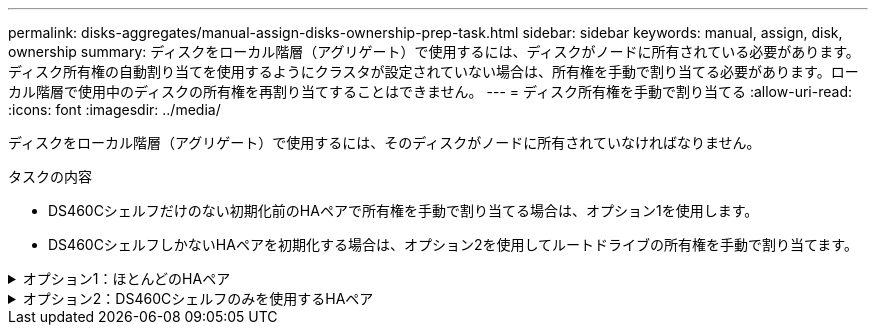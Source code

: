 ---
permalink: disks-aggregates/manual-assign-disks-ownership-prep-task.html 
sidebar: sidebar 
keywords: manual, assign, disk, ownership 
summary: ディスクをローカル階層（アグリゲート）で使用するには、ディスクがノードに所有されている必要があります。ディスク所有権の自動割り当てを使用するようにクラスタが設定されていない場合は、所有権を手動で割り当てる必要があります。ローカル階層で使用中のディスクの所有権を再割り当てすることはできません。 
---
= ディスク所有権を手動で割り当てる
:allow-uri-read: 
:icons: font
:imagesdir: ../media/


[role="lead"]
ディスクをローカル階層（アグリゲート）で使用するには、そのディスクがノードに所有されていなければなりません。

.タスクの内容
* DS460Cシェルフだけのない初期化前のHAペアで所有権を手動で割り当てる場合は、オプション1を使用します。
* DS460CシェルフしかないHAペアを初期化する場合は、オプション2を使用してルートドライブの所有権を手動で割り当てます。


.オプション1：ほとんどのHAペア
[%collapsible]
====
DS460CシェルフだけのないHAペアで初期化を実行していない場合は、次の手順に従って手動で所有権を割り当てます。

.タスクの内容
* 所有権を割り当てるディスクは、所有権を割り当てるノードに物理的にケーブル接続されたシェルフに含まれている必要があります。
* ローカル階層（アグリゲート）内のディスクを使用する場合：
+
** ディスクをローカル階層（アグリゲート）で使用するには、そのディスクがノードに所有されていなければなりません。
** ローカル階層（アグリゲート）で使用中のディスクの所有権を再割り当てすることはできません。




.手順
. CLIを使用して、所有権が未設定のディスクをすべて表示します。
+
`storage disk show -container-type unassigned`

. それぞれのディスクを割り当てます。
+
`storage disk assign -disk _disk_name_ -owner _owner_name_`

+
ワイルドカード文字を使用すると、一度に複数のディスクを割り当てることができます。すでに別のノードで所有されているスペアディスクを再割り当てする場合は、「-force」オプションを使用する必要があります。



====
.オプション2：DS460Cシェルフのみを使用するHAペア
[%collapsible]
====
初期化するHAペアで、DS460Cシェルフしかない場合は、次の手順に従ってルートドライブの所有権を手動で割り当てます。

.タスクの内容
* DS460Cシェルフのみを含むHAペアを初期化する場合は、ハーフドロワーのポリシーに準拠するようにルートドライブを手動で割り当てる必要があります。
+
HAペアの初期化（ブートアップ）後、ディスク所有権の自動割り当てが自動的に有効になり、ハーフドロワーポリシーを使用して残りのドライブ（ルートドライブ以外）と今後追加されるドライブ（障害ディスクの交換、「low spares」メッセージへの応答、容量の追加など）に所有権が割り当てられます。

+
ハーフドロワーポリシーについては、のトピックlink:disk-autoassignment-policy-concept.html["ディスク所有権の自動割り当てについて"]を参照してください。

* DS460Cシェルフに8TBを超えるNL-SASドライブを搭載する場合、RAIDにはHAペアごとに最低10本のドライブ（各ノードに5本）が必要です。


.手順
. DS460Cシェルフがフル装備されていない場合は、次の手順を実行します。フル装備されていない場合は、次の手順に進みます。
+
.. まず、各ドロワーの前列（ドライブベイ0、3、6、9）にドライブを取り付けます。
+
各ドロワーの前列にドライブを取り付けると、適切な通気が確保され、過熱を防ぐことができます。

.. 残りのドライブについては、各ドロワーに均等に配置します。
+
ドロワーの列への取り付けを前面から背面へ進めます。列がドライブで埋まりきらない場合は、ドライブがドロワーの左右に均等に配置されるように2本ずつ取り付けます。

+
次の図は、DS460Cドロワー内のドライブ ベイの番号と場所を表しています。

+
image:dwg_trafford_drawer_with_hdds_callouts.gif["この図は、DS460Cドロワー内のドライブベイの番号と場所を示しています。"]



. ノード管理LIFまたはクラスタ管理LIFを使用してクラスタシェルにログインします。
. 次の手順を使用して、ハーフドロワーポリシーに準拠するように各ドロワーのルートドライブを手動で割り当てます。
+
ハーフドロワーポリシーでは、ドロワーのドライブの左半分（ベイ0~5）をノードAに、右半分（ベイ6~11）をノードBに割り当てます。

+
.. 所有権が未設定のディスクをすべて表示します。
`storage disk show -container-type unassigned``
.. ルートディスクを割り当てます。
`storage disk assign -disk disk_name -owner owner_name`
+
ワイルドカード文字を使用すると、一度に複数のディスクを割り当てることができます。





====